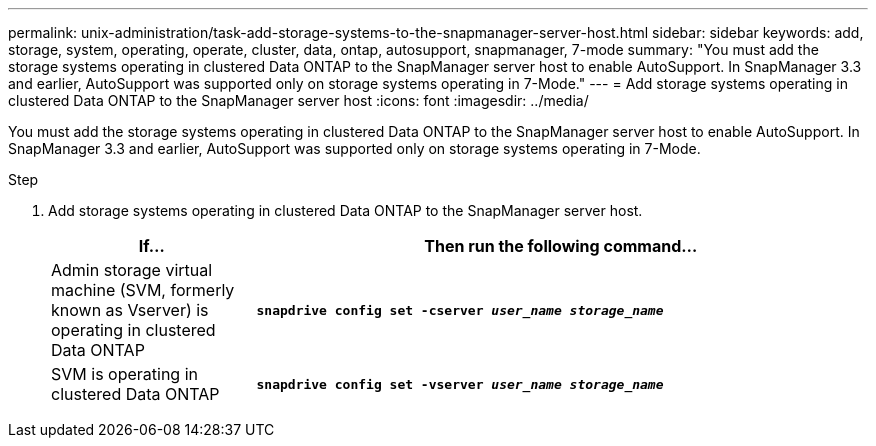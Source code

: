 ---
permalink: unix-administration/task-add-storage-systems-to-the-snapmanager-server-host.html
sidebar: sidebar
keywords: add, storage, system, operating, operate, cluster, data, ontap, autosupport, snapmanager, 7-mode
summary: "You must add the storage systems operating in clustered Data ONTAP to the SnapManager server host to enable AutoSupport. In SnapManager 3.3 and earlier, AutoSupport was supported only on storage systems operating in 7-Mode."
---
= Add storage systems operating in clustered Data ONTAP to the SnapManager server host
:icons: font
:imagesdir: ../media/

[.lead]
You must add the storage systems operating in clustered Data ONTAP to the SnapManager server host to enable AutoSupport. In SnapManager 3.3 and earlier, AutoSupport was supported only on storage systems operating in 7-Mode.

.Step

. Add storage systems operating in clustered Data ONTAP to the SnapManager server host.
+
[cols="1a,3a" options="header"]
|===
| If...| Then run the following command...
a|
Admin storage virtual machine (SVM, formerly known as Vserver) is operating in clustered Data ONTAP
a|
`*snapdrive config set -cserver _user_name_ _storage_name_*`
a|
SVM is operating in clustered Data ONTAP
a|
`*snapdrive config set -vserver _user_name_ _storage_name_*`
|===
